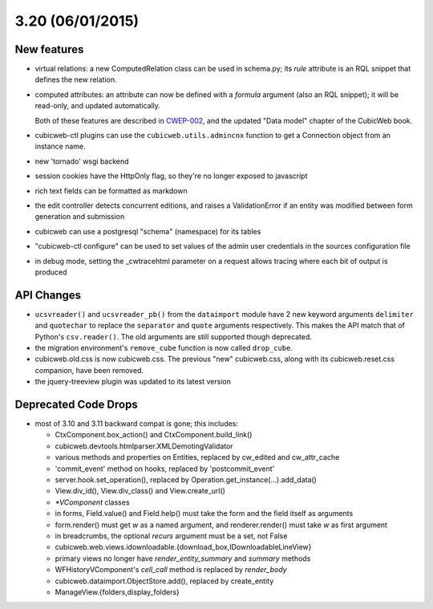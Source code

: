 3.20 (06/01/2015)
=================

New features
------------

* virtual relations: a new ComputedRelation class can be used in
  schema.py; its `rule` attribute is an RQL snippet that defines the new
  relation.

* computed attributes: an attribute can now be defined with a `formula`
  argument (also an RQL snippet); it will be read-only, and updated
  automatically.

  Both of these features are described in `CWEP-002`_, and the updated
  "Data model" chapter of the CubicWeb book.

* cubicweb-ctl plugins can use the ``cubicweb.utils.admincnx`` function
  to get a Connection object from an instance name.

* new 'tornado' wsgi backend

* session cookies have the HttpOnly flag, so they're no longer exposed to
  javascript

* rich text fields can be formatted as markdown

* the edit controller detects concurrent editions, and raises a ValidationError
  if an entity was modified between form generation and submission

* cubicweb can use a postgresql "schema" (namespace) for its tables

* "cubicweb-ctl configure" can be used to set values of the admin user
  credentials in the sources configuration file

* in debug mode, setting the _cwtracehtml parameter on a request allows tracing
  where each bit of output is produced

.. _CWEP-002: http://hg.logilab.org/review/cwep/file/tip/CWEP-002.rst


API Changes
-----------

* ``ucsvreader()`` and ``ucsvreader_pb()`` from the ``dataimport`` module have
  2 new keyword arguments ``delimiter`` and ``quotechar`` to replace the
  ``separator`` and ``quote`` arguments respectively. This makes the API match
  that of Python's ``csv.reader()``.  The old arguments are still supported
  though deprecated.

* the migration environment's ``remove_cube`` function is now called ``drop_cube``.

* cubicweb.old.css is now cubicweb.css.  The previous "new"
  cubicweb.css, along with its cubicweb.reset.css companion, have been
  removed.

* the jquery-treeview plugin was updated to its latest version


Deprecated Code Drops
----------------------

* most of 3.10 and 3.11 backward compat is gone; this includes:

  - CtxComponent.box_action() and CtxComponent.build_link()
  
  - cubicweb.devtools.htmlparser.XMLDemotingValidator
  
  - various methods and properties on Entities, replaced by cw_edited
    and cw_attr_cache
  
  - 'commit_event' method on hooks, replaced by 'postcommit_event'
  
  - server.hook.set_operation(), replaced by
    Operation.get_instance(...).add_data()
  
  - View.div_id(), View.div_class() and View.create_url()
  
  - `*VComponent` classes
  
  - in forms, Field.value() and Field.help() must take the form and
    the field itself as arguments
  
  - form.render() must get `w` as a named argument, and
    renderer.render() must take `w` as first argument
  
  - in breadcrumbs, the optional `recurs` argument must be a set, not
    False
  
  - cubicweb.web.views.idownloadable.{download_box,IDownloadableLineView}
  
  - primary views no longer have `render_entity_summary` and `summary`
    methods
  
  - WFHistoryVComponent's `cell_call` method is replaced by
    `render_body`
  
  - cubicweb.dataimport.ObjectStore.add(), replaced by create_entity
  
  - ManageView.{folders,display_folders}
